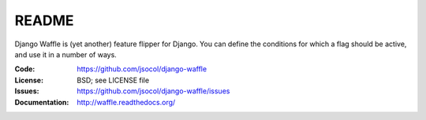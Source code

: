 ======
README
======

Django Waffle is (yet another) feature flipper for Django. You can
define the conditions for which a flag should be active, and use it in
a number of ways.

.. image:: https://travis-ci.org/jsocol/django-waffle.png?branch=master

:Code:          https://github.com/jsocol/django-waffle
:License:       BSD; see LICENSE file
:Issues:        https://github.com/jsocol/django-waffle/issues
:Documentation: http://waffle.readthedocs.org/
